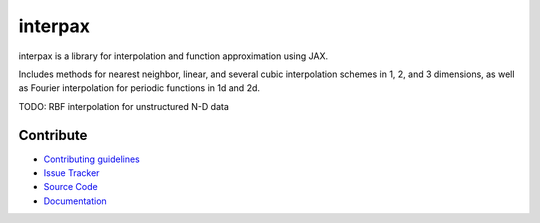 
########
interpax
########
|License| |DOI| |Issues| |Pypi|

|Docs| |UnitTests| |Codecov|

interpax is a library for interpolation and function approximation using JAX.

Includes methods for nearest neighbor, linear, and several cubic interpolation schemes
in 1, 2, and 3 dimensions, as well as Fourier interpolation for periodic functions in
1d and 2d.

TODO: RBF interpolation for unstructured N-D data

Contribute
==========

- `Contributing guidelines <https://github.com/f0uriest/interpax/blob/master/CONTRIBUTING.rst>`_
- `Issue Tracker <https://github.com/f0uriest/interpax/issues>`_
- `Source Code <https://github.com/f0uriest/interpax/>`_
- `Documentation <https://interpax.readthedocs.io/>`_

.. |License| image:: https://img.shields.io/github/license/f0uriest/interpax?color=blue&logo=open-source-initiative&logoColor=white
    :target: https://github.com/f0uriest/interpax/blob/master/LICENSE
    :alt: License

.. |DOI| image:: https://zenodo.org/badge/DOI/10.5281/zenodo.4876504.svg
   :target: https://doi.org/10.5281/zenodo.4876504
   :alt: DOI

.. |Docs| image:: https://img.shields.io/readthedocs/interpax?logo=Read-the-Docs
    :target: https://interpax.readthedocs.io/en/latest/?badge=latest
    :alt: Documentation

.. |UnitTests| image:: https://github.com/f0uriest/interpax/actions/workflows/unittest.yml/badge.svg
    :target: https://github.com/f0uriest/interpax/actions/workflows/unittest.yml
    :alt: UnitTests

.. |Codecov| image:: https://codecov.io/gh/f0uriest/interpax/branch/master/graph/badge.svg?token=5LDR4B1O7Z
    :target: https://codecov.io/github/f0uriest/interpax
    :alt: Coverage

.. |Issues| image:: https://img.shields.io/github/issues/f0uriest/interpax
    :target: https://github.com/f0uriest/interpax/issues
    :alt: GitHub issues

.. |Pypi| image:: https://img.shields.io/pypi/v/interpax
    :target: https://pypi.org/project/interpax/
    :alt: Pypi
